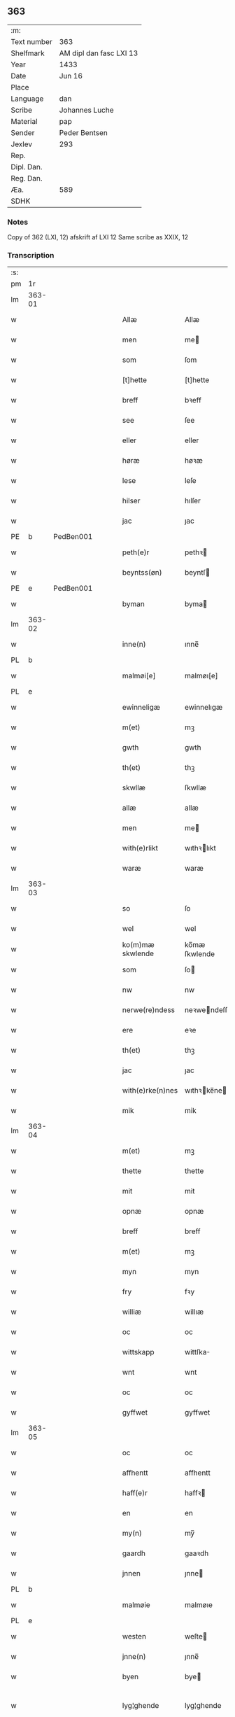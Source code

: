 ** 363
| :m:         |                         |
| Text number | 363                     |
| Shelfmark   | AM dipl dan fasc LXI 13 |
| Year        | 1433                    |
| Date        | Jun 16                  |
| Place       |                         |
| Language    | dan                     |
| Scribe      | Johannes Luche          |
| Material    | pap                     |
| Sender      | Peder Bentsen           |
| Jexlev      | 293                     |
| Rep.        |                         |
| Dipl. Dan.  |                         |
| Reg. Dan.   |                         |
| Æa.         | 589                     |
| SDHK        |                         |

*** Notes
Copy of 362 (LXI, 12)
afskrift af LXI 12
Same scribe as XXIX, 12

*** Transcription
| :s: |        |   |   |   |   |                  |               |   |   |   |        |     |   |   |    |               |
| pm  | 1r     |   |   |   |   |                  |               |   |   |   |        |     |   |   |    |               |
| lm  | 363-01 |   |   |   |   |                  |               |   |   |   |        |     |   |   |    |               |
| w   |        |   |   |   |   | Allæ             | Allæ          |   |   |   |        | dan |   |   |    |        363-01 |
| w   |        |   |   |   |   | men              | me           |   |   |   |        | dan |   |   |    |        363-01 |
| w   |        |   |   |   |   | som              | ſom           |   |   |   |        | dan |   |   |    |        363-01 |
| w   |        |   |   |   |   | [t]hette         | [t]hette      |   |   |   |        | dan |   |   |    |        363-01 |
| w   |        |   |   |   |   | breff            | bꝛeff         |   |   |   |        | dan |   |   |    |        363-01 |
| w   |        |   |   |   |   | see              | ſee           |   |   |   |        | dan |   |   |    |        363-01 |
| w   |        |   |   |   |   | eller            | eller         |   |   |   |        | dan |   |   |    |        363-01 |
| w   |        |   |   |   |   | høræ             | høꝛæ          |   |   |   |        | dan |   |   |    |        363-01 |
| w   |        |   |   |   |   | lese             | leſe          |   |   |   |        | dan |   |   |    |        363-01 |
| w   |        |   |   |   |   | hilser           | hılſer        |   |   |   |        | dan |   |   |    |        363-01 |
| w   |        |   |   |   |   | jac              | ȷac           |   |   |   |        | dan |   |   |    |        363-01 |
| PE  | b      | PedBen001  |   |   |   |                  |               |   |   |   |        |     |   |   |    |               |
| w   |        |   |   |   |   | peth(e)r         | pethꝛ        |   |   |   |        | dan |   |   |    |        363-01 |
| w   |        |   |   |   |   | beyntss(øn)      | beyntſ       |   |   |   |        | dan |   |   |    |        363-01 |
| PE  | e      | PedBen001  |   |   |   |                  |               |   |   |   |        |     |   |   |    |               |
| w   |        |   |   |   |   | byman            | byma         |   |   |   |        | dan |   |   |    |        363-01 |
| lm  | 363-02 |   |   |   |   |                  |               |   |   |   |        |     |   |   |    |               |
| w   |        |   |   |   |   | inne(n)          | ınne̅          |   |   |   |        | dan |   |   |    |        363-02 |
| PL  | b      |   |   |   |   |                  |               |   |   |   |        |     |   |   |    |               |
| w   |        |   |   |   |   | malmøi[e]        | malmøı[e]     |   |   |   |        | dan |   |   |    |        363-02 |
| PL  | e      |   |   |   |   |                  |               |   |   |   |        |     |   |   |    |               |
| w   |        |   |   |   |   | ewinneligæ       | ewinnelıgæ    |   |   |   |        | dan |   |   |    |        363-02 |
| w   |        |   |   |   |   | m(et)            | mꝫ            |   |   |   |        | dan |   |   |    |        363-02 |
| w   |        |   |   |   |   | gwth             | gwth          |   |   |   |        | dan |   |   |    |        363-02 |
| w   |        |   |   |   |   | th(et)           | thꝫ           |   |   |   |        | dan |   |   |    |        363-02 |
| w   |        |   |   |   |   | skwllæ           | ſkwllæ        |   |   |   |        | dan |   |   |    |        363-02 |
| w   |        |   |   |   |   | allæ             | allæ          |   |   |   |        | dan |   |   |    |        363-02 |
| w   |        |   |   |   |   | men              | me           |   |   |   |        | dan |   |   |    |        363-02 |
| w   |        |   |   |   |   | with(e)rlikt     | wıthꝛlıkt    |   |   |   |        | dan |   |   |    |        363-02 |
| w   |        |   |   |   |   | waræ             | waræ          |   |   |   |        | dan |   |   |    |        363-02 |
| lm  | 363-03 |   |   |   |   |                  |               |   |   |   |        |     |   |   |    |               |
| w   |        |   |   |   |   | so               | ſo            |   |   |   |        | dan |   |   |    |        363-03 |
| w   |        |   |   |   |   | wel              | wel           |   |   |   |        | dan |   |   |    |        363-03 |
| w   |        |   |   |   |   | ko(m)mæ skwlende | ko̅mæ ſkwlende |   |   |   |        | dan |   |   |    |        363-03 |
| w   |        |   |   |   |   | som              | ſo           |   |   |   |        | dan |   |   |    |        363-03 |
| w   |        |   |   |   |   | nw               | nw            |   |   |   |        | dan |   |   |    |        363-03 |
| w   |        |   |   |   |   | nerwe(re)ndess   | neꝛwendeſſ   |   |   |   |        | dan |   |   |    |        363-03 |
| w   |        |   |   |   |   | ere              | eꝛe           |   |   |   |        | dan |   |   |    |        363-03 |
| w   |        |   |   |   |   | th(et)           | thꝫ           |   |   |   |        | dan |   |   |    |        363-03 |
| w   |        |   |   |   |   | jac              | ȷac           |   |   |   |        | dan |   |   |    |        363-03 |
| w   |        |   |   |   |   | with(e)rke(n)nes | wıthꝛke̅ne   |   |   |   |        | dan |   |   |    |        363-03 |
| w   |        |   |   |   |   | mik              | mik           |   |   |   |        | dan |   |   |    |        363-03 |
| lm  | 363-04 |   |   |   |   |                  |               |   |   |   |        |     |   |   |    |               |
| w   |        |   |   |   |   | m(et)            | mꝫ            |   |   |   |        | dan |   |   |    |        363-04 |
| w   |        |   |   |   |   | thette           | thette        |   |   |   |        | dan |   |   |    |        363-04 |
| w   |        |   |   |   |   | mit              | mit           |   |   |   |        | dan |   |   |    |        363-04 |
| w   |        |   |   |   |   | opnæ             | opnæ          |   |   |   |        | dan |   |   |    |        363-04 |
| w   |        |   |   |   |   | breff            | breff         |   |   |   |        | dan |   |   |    |        363-04 |
| w   |        |   |   |   |   | m(et)            | mꝫ            |   |   |   |        | dan |   |   |    |        363-04 |
| w   |        |   |   |   |   | myn              | myn           |   |   |   |        | dan |   |   |    |        363-04 |
| w   |        |   |   |   |   | fry              | fꝛy           |   |   |   |        | dan |   |   |    |        363-04 |
| w   |        |   |   |   |   | williæ           | willıæ        |   |   |   |        | dan |   |   |    |        363-04 |
| w   |        |   |   |   |   | oc               | oc            |   |   |   |        | dan |   |   |    |        363-04 |
| w   |        |   |   |   |   | wittskapp        | wittſka      |   |   |   |        | dan |   |   |    |        363-04 |
| w   |        |   |   |   |   | wnt              | wnt           |   |   |   |        | dan |   |   |    |        363-04 |
| w   |        |   |   |   |   | oc               | oc            |   |   |   |        | dan |   |   |    |        363-04 |
| w   |        |   |   |   |   | gyffwet          | gyffwet       |   |   |   |        | dan |   |   |    |        363-04 |
| lm  | 363-05 |   |   |   |   |                  |               |   |   |   |        |     |   |   |    |               |
| w   |        |   |   |   |   | oc               | oc            |   |   |   |        | dan |   |   |    |        363-05 |
| w   |        |   |   |   |   | affhentt         | affhentt      |   |   |   |        | dan |   |   |    |        363-05 |
| w   |        |   |   |   |   | haff(e)r         | haffꝛ        |   |   |   |        | dan |   |   |    |        363-05 |
| w   |        |   |   |   |   | en               | en            |   |   |   |        | dan |   |   |    |        363-05 |
| w   |        |   |   |   |   | my(n)            | my̅            |   |   |   |        | dan |   |   |    |        363-05 |
| w   |        |   |   |   |   | gaardh           | gaaꝛdh        |   |   |   |        | dan |   |   |    |        363-05 |
| w   |        |   |   |   |   | jnnen            | ȷnne         |   |   |   |        | dan |   |   |    |        363-05 |
| PL  | b      |   |   |   |   |                  |               |   |   |   |        |     |   |   |    |               |
| w   |        |   |   |   |   | malmøie          | malmøıe       |   |   |   |        | dan |   |   |    |        363-05 |
| PL  | e      |   |   |   |   |                  |               |   |   |   |        |     |   |   |    |               |
| w   |        |   |   |   |   | westen           | weſte        |   |   |   |        | dan |   |   |    |        363-05 |
| w   |        |   |   |   |   | jnne(n)          | ȷnne̅          |   |   |   |        | dan |   |   |    |        363-05 |
| w   |        |   |   |   |   | byen             | bye          |   |   |   |        | dan |   |   |    |        363-05 |
| w   |        |   |   |   |   | lyg¦ghende       | lyg¦ghende    |   |   |   |        | dan |   |   |    | 363-05—363-06 |
| w   |        |   |   |   |   | westen           | weſten        |   |   |   |        | dan |   |   |    |        363-06 |
| w   |        |   |   |   |   | nest             | neſt          |   |   |   |        | dan |   |   |    |        363-06 |
| PL  | b      |   |   |   |   |                  |               |   |   |   |        |     |   |   |    |               |
| w   |        |   |   |   |   | bransswiks       | bꝛanſſwık    |   |   |   |        | dan |   |   |    |        363-06 |
| w   |        |   |   |   |   | gaarth           | gaaꝛth        |   |   |   |        | dan |   |   |    |        363-06 |
| PL  | e      |   |   |   |   |                  |               |   |   |   |        |     |   |   |    |               |
| w   |        |   |   |   |   | oc               | oc            |   |   |   |        | dan |   |   |    |        363-06 |
| w   |        |   |   |   |   | holler           | holler        |   |   |   |        | dan |   |   |    |        363-06 |
| w   |        |   |   |   |   | inne(n)          | inne̅          |   |   |   |        | dan |   |   |    |        363-06 |
| w   |        |   |   |   |   | lenghen          | lenghe       |   |   |   |        | dan |   |   |    |        363-06 |
| w   |        |   |   |   |   | ffraa            | ffꝛaa         |   |   |   |        | dan |   |   |    |        363-06 |
| lm  | 363-07 |   |   |   |   |                  |               |   |   |   |        |     |   |   |    |               |
| PL  | b      |   |   |   |   |                  |               |   |   |   |        |     |   |   |    |               |
| w   |        |   |   |   |   | alme(n)nings     | alme̅ning     |   |   |   |        | dan |   |   |    |        363-07 |
| w   |        |   |   |   |   | gaden            | gade         |   |   |   |        | dan |   |   |    |        363-07 |
| PL  | e      |   |   |   |   |                  |               |   |   |   |        |     |   |   |    |               |
| w   |        |   |   |   |   | oc               | oc            |   |   |   |        | dan |   |   |    |        363-07 |
| w   |        |   |   |   |   | nyth(e)r         | nythꝛ        |   |   |   |        | dan |   |   |    |        363-07 |
| w   |        |   |   |   |   | til              | tıl           |   |   |   |        | dan |   |   |    |        363-07 |
| w   |        |   |   |   |   | stranden         | ſtꝛande      |   |   |   |        | dan |   |   |    |        363-07 |
| n   |        |   |   |   |   | lx               | lx            |   |   |   |        | dan |   |   |    |        363-07 |
| w   |        |   |   |   |   | alne             | alne          |   |   |   |        | dan |   |   |    |        363-07 |
| w   |        |   |   |   |   | oc               | oc            |   |   |   |        | dan |   |   |    |        363-07 |
| w   |        |   |   |   |   | jnne(n)          | ȷnne̅          |   |   |   |        | dan |   |   |    |        363-07 |
| w   |        |   |   |   |   | brethen          | bꝛethe       |   |   |   |        | dan |   |   |    |        363-07 |
| n   |        |   |   |   |   | xvij             | xvij          |   |   |   |        | dan |   |   |    |        363-07 |
| lm  | 363-08 |   |   |   |   |                  |               |   |   |   |        |     |   |   |    |               |
| w   |        |   |   |   |   | alen             | alen          |   |   |   |        | dan |   |   |    |        363-08 |
| w   |        |   |   |   |   | til              | tıl           |   |   |   |        | dan |   |   |    |        363-08 |
| w   |        |   |   |   |   | klare            | klare         |   |   |   |        | dan |   |   |    |        363-08 |
| w   |        |   |   |   |   | kloster          | kloſter       |   |   |   |        | dan |   |   |    |        363-08 |
| w   |        |   |   |   |   | jnne(n)          | ȷnne̅          |   |   |   |        | dan |   |   |    |        363-08 |
| PL  | b      |   |   |   |   |                  |               |   |   |   |        |     |   |   |    |               |
| w   |        |   |   |   |   | rosskilde        | roſſkılde     |   |   |   |        | dan |   |   |    |        363-08 |
| PL  | e      |   |   |   |   |                  |               |   |   |   |        |     |   |   |    |               |
| w   |        |   |   |   |   | in               | ın            |   |   |   |        | dan |   |   |    |        363-08 |
| w   |        |   |   |   |   | m(et)            | mꝫ            |   |   |   |        | dan |   |   |    |        363-08 |
| w   |        |   |   |   |   | my(n)            | my̅            |   |   |   |        | dan |   |   |    |        363-08 |
| w   |        |   |   |   |   | doter            | doter         |   |   |   |        | dan |   |   |    |        363-08 |
| PE  | b      | KatPed001  |   |   |   |                  |               |   |   |   |        |     |   |   |    |               |
| w   |        |   |   |   |   | karyne           | kaꝛyne        |   |   |   |        | dan |   |   |    |        363-08 |
| w   |        |   |   |   |   | peth(er)s        | peth        |   |   |   |        | dan |   |   |    |        363-08 |
| lm  | 363-09 |   |   |   |   |                  |               |   |   |   |        |     |   |   |    |               |
| w   |        |   |   |   |   | dotter           | dotter        |   |   |   |        | dan |   |   |    |        363-09 |
| PE  | e      | KatPed001  |   |   |   |                  |               |   |   |   |        |     |   |   |    |               |
| w   |        |   |   |   |   | till             | tıll          |   |   |   |        | dan |   |   |    |        363-09 |
| w   |        |   |   |   |   | ewerdelike       | eweꝛdelıke    |   |   |   |        | dan |   |   |    |        363-09 |
| w   |        |   |   |   |   | eye              | eye           |   |   |   |        | dan |   |   |    |        363-09 |
| w   |        |   |   |   |   | m(et)            | mꝫ            |   |   |   |        | dan |   |   |    |        363-09 |
| w   |        |   |   |   |   | hws              | hw           |   |   |   |        | dan |   |   |    |        363-09 |
| w   |        |   |   |   |   | grwnd            | gꝛwnd         |   |   |   |        | dan |   |   |    |        363-09 |
| w   |        |   |   |   |   | jor              | ȷor           |   |   |   |        | dan |   |   |    |        363-09 |
| w   |        |   |   |   |   | oc               | oc            |   |   |   |        | dan |   |   |    |        363-09 |
| w   |        |   |   |   |   | m(et)            | mꝫ            |   |   |   |        | dan |   |   |    |        363-09 |
| w   |        |   |   |   |   | al               | al            |   |   |   |        | dan |   |   |    |        363-09 |
| w   |        |   |   |   |   | then             | the          |   |   |   |        | dan |   |   |    |        363-09 |
| w   |        |   |   |   |   | forneffndde      | foꝛneffndde   |   |   |   |        | dan |   |   |    |        363-09 |
| lm  | 363-10 |   |   |   |   |                  |               |   |   |   |        |     |   |   |    |               |
| w   |        |   |   |   |   | gaars            | gaaꝛ         |   |   |   |        | dan |   |   |    |        363-10 |
| w   |        |   |   |   |   | tillyghelsse     | tıllyghelſſe  |   |   |   |        | dan |   |   |    |        363-10 |
| w   |        |   |   |   |   | Jt(em)           | Jtꝭ           |   |   |   |        | dan |   |   |    |        363-10 |
| w   |        |   |   |   |   | bynder           | bynder        |   |   |   |        | dan |   |   |    |        363-10 |
| w   |        |   |   |   |   | jac              | ȷac           |   |   |   |        | dan |   |   |    |        363-10 |
| w   |        |   |   |   |   | mik              | mık           |   |   |   |        | dan |   |   |    |        363-10 |
| w   |        |   |   |   |   | til              | tıl           |   |   |   |        | dan |   |   |    |        363-10 |
| w   |        |   |   |   |   | m(et)            | mꝫ            |   |   |   |        | dan |   |   |    |        363-10 |
| w   |        |   |   |   |   | mine             | mine          |   |   |   |        | dan |   |   |    |        363-10 |
| w   |        |   |   |   |   | arwinghe         | aꝛwınghe      |   |   |   |        | dan |   |   |    |        363-10 |
| w   |        |   |   |   |   | at               | at            |   |   |   |        | dan |   |   |    |        363-10 |
| w   |        |   |   |   |   | fry              | frÿ           |   |   |   |        | dan |   |   |    |        363-10 |
| w   |        |   |   |   |   | oc               | oc            |   |   |   |        | dan |   |   |    |        363-10 |
| lm  | 363-11 |   |   |   |   |                  |               |   |   |   |        |     |   |   |    |               |
| w   |        |   |   |   |   | ⸡oc⸠             | ⸡oc⸠          |   |   |   |        | dan |   |   |    |        363-11 |
| w   |        |   |   |   |   | he(m)le          | he̅le          |   |   |   |        | dan |   |   |    |        363-11 |
| w   |        |   |   |   |   | oc               | oc            |   |   |   |        | dan |   |   |    |        363-11 |
| w   |        |   |   |   |   | tilsto           | tılſto        |   |   |   |        | dan |   |   |    |        363-11 |
| w   |        |   |   |   |   | th(et)           | thꝫ           |   |   |   |        | dan |   |   |    |        363-11 |
| w   |        |   |   |   |   | forneffndde      | foꝛneffndde   |   |   |   |        | dan |   |   |    |        363-11 |
| w   |        |   |   |   |   | klare            | klaꝛe         |   |   |   |        | dan |   |   |    |        363-11 |
| w   |        |   |   |   |   | kloster          | kloſter       |   |   |   |        | dan |   |   |    |        363-11 |
| w   |        |   |   |   |   | jnne(n)          | ȷnne̅          |   |   |   |        | dan |   |   |    |        363-11 |
| PL  | b      |   |   |   |   |                  |               |   |   |   |        |     |   |   |    |               |
| w   |        |   |   |   |   | rosskilde        | roſſkılde     |   |   |   |        | dan |   |   |    |        363-11 |
| PL  | e      |   |   |   |   |                  |               |   |   |   |        |     |   |   |    |               |
| w   |        |   |   |   |   | th(e)n           | th̅           |   |   |   |        | dan |   |   |    |        363-11 |
| w   |        |   |   |   |   | ffor¦neffndde    | ffoꝛ¦neffndde |   |   |   |        | dan |   |   |    | 363-11—363-12 |
| w   |        |   |   |   |   | gaar             | gaar          |   |   |   |        | dan |   |   |    |        363-12 |
| w   |        |   |   |   |   | for              | foꝛ           |   |   |   |        | dan |   |   |    |        363-12 |
| w   |        |   |   |   |   | hars             | haꝛ          |   |   |   |        | dan |   |   |    |        363-12 |
| w   |        |   |   |   |   | mans             | man          |   |   |   |        | dan |   |   |    |        363-12 |
| w   |        |   |   |   |   | tiltal           | tıltal        |   |   |   |        | dan |   |   |    |        363-12 |
| w   |        |   |   |   |   | til              | tıl           |   |   |   |        | dan |   |   |    |        363-12 |
| w   |        |   |   |   |   | ewerdelike       | eweꝛdelıke    |   |   |   |        | dan |   |   |    |        363-12 |
| w   |        |   |   |   |   | eye              | eye           |   |   |   |        | dan |   |   |    |        363-12 |
| w   |        |   |   |   |   | til              | tıl           |   |   |   |        | dan |   |   |    |        363-12 |
| w   |        |   |   |   |   | wth(e)rmer       | wthꝛmer      |   |   |   |        | dan |   |   |    |        363-12 |
| lm  | 363-13 |   |   |   |   |                  |               |   |   |   |        |     |   |   |    |               |
| w   |        |   |   |   |   | wissen           | wiſſe        |   |   |   |        | dan |   |   |    |        363-13 |
| w   |        |   |   |   |   | oc               | oc            |   |   |   |        | dan |   |   |    |        363-13 |
| w   |        |   |   |   |   | forwaringh       | foꝛwaringh    |   |   |   |        | dan |   |   |    |        363-13 |
| w   |        |   |   |   |   | tha              | tha           |   |   |   |        | dan |   |   |    |        363-13 |
| w   |        |   |   |   |   | haffer           | haffer        |   |   |   |        | dan |   |   |    |        363-13 |
| w   |        |   |   |   |   | jac              | ȷac           |   |   |   |        | dan |   |   |    |        363-13 |
| w   |        |   |   |   |   | forneffndde      | foꝛneffndde   |   |   |   |        | dan |   |   |    |        363-13 |
| PE  | b      | PedBen001  |   |   |   |                  |               |   |   |   |        |     |   |   |    |               |
| w   |        |   |   |   |   | per              | per           |   |   |   |        | dan |   |   | =  |        363-13 |
| w   |        |   |   |   |   | beyntss(øn)      | beyntſ       |   |   |   |        | dan |   |   | == |        363-13 |
| PE  | e      | PedBen001  |   |   |   |                  |               |   |   |   |        |     |   |   |    |               |
| w   |        |   |   |   |   | mit              | mit           |   |   |   |        | dan |   |   |    |        363-13 |
| lm  | 363-14 |   |   |   |   |                  |               |   |   |   |        |     |   |   |    |               |
| w   |        |   |   |   |   | jnseyle          | ȷnſeyle       |   |   |   |        | dan |   |   |    |        363-14 |
| w   |        |   |   |   |   | m(et)            | mꝫ            |   |   |   |        | dan |   |   |    |        363-14 |
| w   |        |   |   |   |   | flere            | flere         |   |   |   |        | dan |   |   |    |        363-14 |
| w   |        |   |   |   |   | gothe            | gothe         |   |   |   |        | dan |   |   |    |        363-14 |
| w   |        |   |   |   |   | mens             | men          |   |   |   |        | dan |   |   |    |        363-14 |
| w   |        |   |   |   |   | jnseyle          | ȷnſeyle       |   |   |   |        | dan |   |   |    |        363-14 |
| w   |        |   |   |   |   | so               | ſo            |   |   |   |        | dan |   |   |    |        363-14 |
| w   |        |   |   |   |   | som              | ſo           |   |   |   |        | dan |   |   |    |        363-14 |
| w   |        |   |   |   |   | er               | er            |   |   |   |        | dan |   |   |    |        363-14 |
| PE  | b      | JepMog001  |   |   |   |                  |               |   |   |   |        |     |   |   |    |               |
| w   |        |   |   |   |   | jepp             | ȷe           |   |   |   |        | dan |   |   |    |        363-14 |
| w   |        |   |   |   |   | mowenss(øn)      | mowenſ       |   |   |   |        | dan |   |   |    |        363-14 |
| PE  | e      | JepMog001  |   |   |   |                  |               |   |   |   |        |     |   |   |    |               |
| w   |        |   |   |   |   | rathma(m)        | rathma̅        |   |   |   |        | dan |   |   |    |        363-14 |
| lm  | 363-15 |   |   |   |   |                  |               |   |   |   |        |     |   |   |    |               |
| w   |        |   |   |   |   | jnne(n)          | ȷnne̅          |   |   |   |        | dan |   |   |    |        363-15 |
| PL  | b      |   |   |   |   |                  |               |   |   |   |        |     |   |   |    |               |
| w   |        |   |   |   |   | malmøie          | malmøie       |   |   |   |        | dan |   |   |    |        363-15 |
| PL  | e      |   |   |   |   |                  |               |   |   |   |        |     |   |   |    |               |
| w   |        |   |   |   |   | oc               | oc            |   |   |   |        | dan |   |   |    |        363-15 |
| PE  | b      | JenTru001  |   |   |   |                  |               |   |   |   |        |     |   |   |    |               |
| w   |        |   |   |   |   | jes              | ȷe           |   |   |   |        | dan |   |   |    |        363-15 |
| w   |        |   |   |   |   | thrwuess(øn)     | thꝛwűeſ      |   |   |   |        | dan |   |   |    |        363-15 |
| PE  | e      | JenTru001  |   |   |   |                  |               |   |   |   |        |     |   |   |    |               |
| w   |        |   |   |   |   | oc               | oc            |   |   |   |        | dan |   |   |    |        363-15 |
| PE  | b      | MadPed001  |   |   |   |                  |               |   |   |   |        |     |   |   |    |               |
| w   |        |   |   |   |   | mattes           | matte        |   |   |   |        | dan |   |   |    |        363-15 |
| w   |        |   |   |   |   | pett(e)rss(øn)   | pettꝛſ      |   |   |   |        | dan |   |   |    |        363-15 |
| PE  | e      | MadPed001  |   |   |   |                  |               |   |   |   |        |     |   |   |    |               |
| w   |        |   |   |   |   | byme(n)          | byme̅          |   |   |   |        | dan |   |   |    |        363-15 |
| w   |        |   |   |   |   | jnne(n)          | ȷnne̅          |   |   |   |        | dan |   |   |    |        363-15 |
| w   |        |   |   |   |   | sa(m)me          | ſa̅me          |   |   |   |        | dan |   |   |    |        363-15 |
| lm  | 363-16 |   |   |   |   |                  |               |   |   |   |        |     |   |   |    |               |
| w   |        |   |   |   |   | stath            | ſtath         |   |   |   |        | dan |   |   |    |        363-16 |
| w   |        |   |   |   |   | heyngt           | heyngt        |   |   |   |        | dan |   |   |    |        363-16 |
| w   |        |   |   |   |   | for              | for           |   |   |   |        | dan |   |   |    |        363-16 |
| w   |        |   |   |   |   | thette           | thette        |   |   |   |        | dan |   |   |    |        363-16 |
| w   |        |   |   |   |   | breff            | bꝛeff         |   |   |   |        | dan |   |   |    |        363-16 |
| w   |        |   |   |   |   | som              | ſo           |   |   |   |        | dan |   |   |    |        363-16 |
| w   |        |   |   |   |   | gywet            | gywet         |   |   |   |        | dan |   |   |    |        363-16 |
| w   |        |   |   |   |   | o⸌c⸍             | o⸌c⸍          |   |   |   |        | dan |   |   | =  |        363-16 |
| w   |        |   |   |   |   | skryffet         | ſkryffet      |   |   |   |        | dan |   |   | == |        363-16 |
| w   |        |   |   |   |   | er               | er            |   |   |   |        | dan |   |   |    |        363-16 |
| w   |        |   |   |   |   | aar              | aar           |   |   |   |        | dan |   |   |    |        363-16 |
| w   |        |   |   |   |   | effter           | effter        |   |   |   |        | dan |   |   |    |        363-16 |
| lm  | 363-17 |   |   |   |   |                  |               |   |   |   |        |     |   |   |    |               |
| w   |        |   |   |   |   | gutz             | gűtz          |   |   |   |        | dan |   |   |    |        363-17 |
| w   |        |   |   |   |   | byrth            | byꝛth         |   |   |   |        | dan |   |   |    |        363-17 |
| w   |        |   |   |   |   | thwsende         | thwſende      |   |   |   |        | dan |   |   |    |        363-17 |
| w   |        |   |   |   |   | fyræ             | fyꝛæ          |   |   |   |        | dan |   |   |    |        363-17 |
| w   |        |   |   |   |   | hwndrethe        | hwndꝛethe     |   |   |   |        | dan |   |   |    |        363-17 |
| w   |        |   |   |   |   | paa              | paa           |   |   |   |        | dan |   |   |    |        363-17 |
| w   |        |   |   |   |   | th(et)           | thꝫ           |   |   |   |        | dan |   |   |    |        363-17 |
| w   |        |   |   |   |   | thrytye          | thꝛytye       |   |   |   |        | dan |   |   |    |        363-17 |
| w   |        |   |   |   |   | til              | tıl           |   |   |   |        | dan |   |   |    |        363-17 |
| w   |        |   |   |   |   | thretywue        | thretywűe     |   |   |   |        | dan |   |   |    |        363-17 |
| lm  | 363-18 |   |   |   |   |                  |               |   |   |   |        |     |   |   |    |               |
| w   |        |   |   |   |   | sancte           | ſancte        |   |   |   |        | dan |   |   |    |        363-18 |
| w   |        |   |   |   |   | bodels           | bodel        |   |   |   |        | dan |   |   |    |        363-18 |
| w   |        |   |   |   |   | afften           | affte        |   |   |   |        | dan |   |   |    |        363-18 |
| lm  | 363-19 |   |   |   |   |                  |               |   |   |   |        |     |   |   |    |               |
| w   |        |   |   |   |   | Auscultat(a)     | Auſcultatꝭ    |   |   |   |        | lat |   |   |    |        363-19 |
| w   |        |   |   |   |   | et               | et            |   |   |   |        | lat |   |   |    |        363-19 |
| w   |        |   |   |   |   | Coll(aci)onat(a) | Coll̅onatꝭ     |   |   |   |        | lat |   |   |    |        363-19 |
| w   |        |   |   |   |   | est              | eſt           |   |   |   |        | lat |   |   |    |        363-19 |
| w   |        |   |   |   |   | p(rese)ns        | pn̅           |   |   |   |        | lat |   |   |    |        363-19 |
| w   |        |   |   |   |   | Copia            | Copia         |   |   |   |        | lat |   |   |    |        363-19 |
| w   |        |   |   |   |   | per              | peꝛ           |   |   |   |        | lat |   |   |    |        363-19 |
| w   |        |   |   |   |   | me               | me            |   |   |   |        | lat |   |   |    |        363-19 |
| w   |        |   |   |   |   | Johannem         | Johannem      |   |   |   |        | lat |   |   |    |        363-19 |
| w   |        |   |   |   |   | luche            | luche         |   |   |   |        | lat |   |   |    |        363-19 |
| w   |        |   |   |   |   | cl(er)icum       | clıcum       |   |   |   |        | lat |   |   |    |        363-19 |
| PL  | b      |   |   |   |   |                  |               |   |   |   |        |     |   |   |    |               |
| w   |        |   |   |   |   | Ottonien(sis)    | Ottonıen̅      |   |   |   |        | lat |   |   |    |        363-19 |
| PL  | e      |   |   |   |   |                  |               |   |   |   |        |     |   |   |    |               |
| w   |        |   |   |   |   | dyo(cesis)       | dyoͨꝭ          |   |   |   | is-sup | lat |   |   |    |        363-19 |
| lm  | 363-20 |   |   |   |   |                  |               |   |   |   |        |     |   |   |    |               |
| w   |        |   |   |   |   | publicu(m)       | publıcu̅       |   |   |   |        | lat |   |   |    |        363-20 |
| w   |        |   |   |   |   | sacris           | ſacri        |   |   |   |        | lat |   |   |    |        363-20 |
| w   |        |   |   |   |   | ap(osto)lica     | apl̅ıca        |   |   |   |        | lat |   |   |    |        363-20 |
| w   |        |   |   |   |   | et               | et            |   |   |   |        | lat |   |   |    |        363-20 |
| w   |        |   |   |   |   | imperioli        | ımpeꝛıolı     |   |   |   |        | lat |   |   |    |        363-20 |
| w   |        |   |   |   |   | auc(torita)tibus | auᷓctibu      |   |   |   |        | lat |   |   |    |        363-20 |
| w   |        |   |   |   |   | Ro(mano)rum      | Roᷓru         |   |   |   |        | lat |   |   |    |        363-20 |
| w   |        |   |   |   |   | que              | que           |   |   |   |        | lat |   |   |    |        363-20 |
| w   |        |   |   |   |   | (con)cordat      | ꝯcoꝛdat       |   |   |   |        | lat |   |   |    |        363-20 |
| w   |        |   |   |   |   | cum              | cum           |   |   |   |        | lat |   |   |    |        363-20 |
| w   |        |   |   |   |   | suo              | ſuo           |   |   |   |        | lat |   |   |    |        363-20 |
| w   |        |   |   |   |   | vero             | veꝛo          |   |   |   |        | lat |   |   |    |        363-20 |
| w   |        |   |   |   |   | originali        | oꝛıgınalı     |   |   |   |        | lat |   |   |    |        363-20 |
| lm  | 363-21 |   |   |   |   |                  |               |   |   |   |        |     |   |   |    |               |
| w   |        |   |   |   |   | de               | de            |   |   |   |        | lat |   |   |    |        363-21 |
| w   |        |   |   |   |   | verbo            | veꝛbo         |   |   |   |        | lat |   |   |    |        363-21 |
| w   |        |   |   |   |   | ad               | ad            |   |   |   |        | lat |   |   |    |        363-21 |
| w   |        |   |   |   |   | Verbum           | Veꝛbum        |   |   |   |        | lat |   |   |    |        363-21 |
| w   |        |   |   |   |   | quod             | quod          |   |   |   |        | lat |   |   |    |        363-21 |
| w   |        |   |   |   |   | protestor        | pꝛoteſtoꝛ     |   |   |   |        | lat |   |   |    |        363-21 |
| w   |        |   |   |   |   | manu             | manu          |   |   |   |        | lat |   |   |    |        363-21 |
| w   |        |   |   |   |   | mea              | mea           |   |   |   |        | lat |   |   |    |        363-21 |
| w   |        |   |   |   |   | propria          | pꝛopꝛıa       |   |   |   |        | lat |   |   |    |        363-21 |
| :e: |        |   |   |   |   |                  |               |   |   |   |        |     |   |   |    |               |
